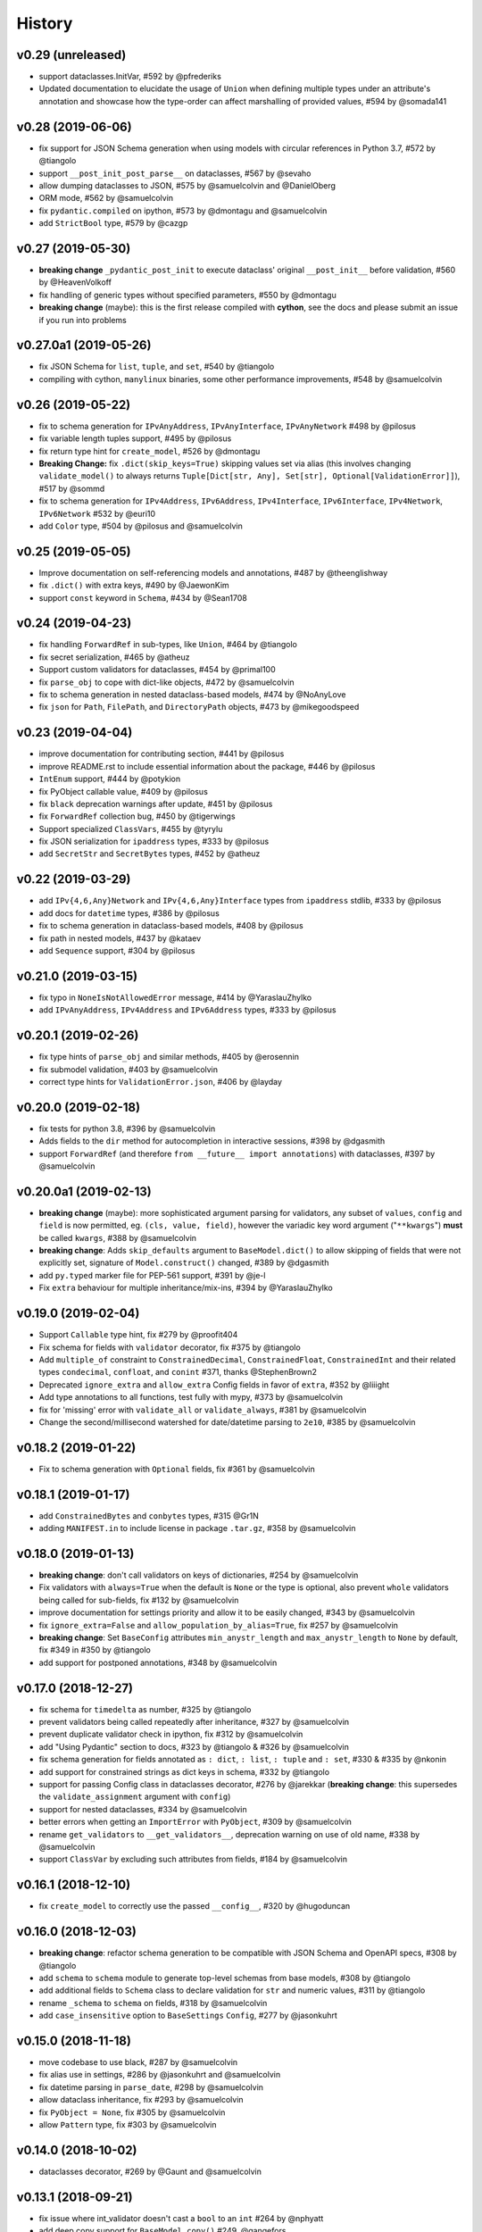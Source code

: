 .. :changelog:

History
-------

v0.29 (unreleased)
..................
* support dataclasses.InitVar, #592 by @pfrederiks
* Updated documentation to elucidate the usage of ``Union`` when defining multiple types under an attribute's
  annotation and showcase how the type-order can affect marshalling of provided values, #594 by @somada141

v0.28 (2019-06-06)
..................
* fix support for JSON Schema generation when using models with circular references in Python 3.7, #572 by @tiangolo
* support ``__post_init_post_parse__`` on dataclasses, #567 by @sevaho
* allow dumping dataclasses to JSON, #575 by @samuelcolvin and @DanielOberg
* ORM mode, #562 by @samuelcolvin
* fix ``pydantic.compiled`` on ipython, #573 by @dmontagu and @samuelcolvin
* add ``StrictBool`` type, #579 by @cazgp

v0.27 (2019-05-30)
..................
* **breaking change**  ``_pydantic_post_init`` to execute dataclass' original ``__post_init__`` before
  validation, #560 by @HeavenVolkoff
* fix handling of generic types without specified parameters, #550 by @dmontagu
* **breaking change** (maybe): this is the first release compiled with **cython**, see the docs and please
  submit an issue if you run into problems

v0.27.0a1 (2019-05-26)
......................
* fix JSON Schema for ``list``, ``tuple``, and ``set``, #540 by @tiangolo
* compiling with cython, ``manylinux`` binaries, some other performance improvements, #548 by @samuelcolvin

v0.26 (2019-05-22)
..................
* fix to schema generation for ``IPvAnyAddress``, ``IPvAnyInterface``, ``IPvAnyNetwork`` #498 by @pilosus
* fix variable length tuples support, #495 by @pilosus
* fix return type hint for ``create_model``, #526 by @dmontagu
* **Breaking Change:** fix ``.dict(skip_keys=True)`` skipping values set via alias (this involves changing
  ``validate_model()`` to always returns ``Tuple[Dict[str, Any], Set[str], Optional[ValidationError]]``), #517 by @sommd
* fix to schema generation for ``IPv4Address``, ``IPv6Address``, ``IPv4Interface``,
  ``IPv6Interface``, ``IPv4Network``, ``IPv6Network`` #532 by @euri10
* add ``Color`` type, #504 by @pilosus and @samuelcolvin

v0.25 (2019-05-05)
..................
* Improve documentation on self-referencing models and annotations, #487 by @theenglishway
* fix ``.dict()`` with extra keys, #490 by @JaewonKim
* support ``const`` keyword in ``Schema``, #434 by @Sean1708

v0.24 (2019-04-23)
..................
* fix handling ``ForwardRef`` in sub-types, like ``Union``, #464 by @tiangolo
* fix secret serialization, #465 by @atheuz
* Support custom validators for dataclasses, #454 by @primal100
* fix ``parse_obj`` to cope with dict-like objects, #472 by @samuelcolvin
* fix to schema generation in nested dataclass-based models, #474 by @NoAnyLove
* fix ``json`` for ``Path``, ``FilePath``, and ``DirectoryPath`` objects, #473 by @mikegoodspeed

v0.23 (2019-04-04)
..................
* improve documentation for contributing section, #441 by @pilosus
* improve README.rst to include essential information about the package, #446 by @pilosus
* ``IntEnum`` support, #444 by @potykion
* fix PyObject callable value, #409 by @pilosus
* fix ``black`` deprecation warnings after update, #451 by @pilosus
* fix ``ForwardRef`` collection bug, #450 by @tigerwings
* Support specialized ``ClassVars``, #455 by @tyrylu
* fix JSON serialization for ``ipaddress`` types, #333 by @pilosus
* add ``SecretStr`` and ``SecretBytes`` types, #452 by @atheuz

v0.22 (2019-03-29)
..................
* add ``IPv{4,6,Any}Network`` and ``IPv{4,6,Any}Interface`` types from ``ipaddress`` stdlib, #333 by @pilosus
* add docs for ``datetime`` types, #386 by @pilosus
* fix to schema generation in dataclass-based models, #408 by @pilosus
* fix path in nested models, #437 by @kataev
* add ``Sequence`` support, #304 by @pilosus

v0.21.0 (2019-03-15)
....................
* fix typo in ``NoneIsNotAllowedError`` message, #414 by @YaraslauZhylko
* add ``IPvAnyAddress``, ``IPv4Address`` and ``IPv6Address`` types, #333 by @pilosus

v0.20.1 (2019-02-26)
....................
* fix type hints of ``parse_obj`` and similar methods, #405 by @erosennin
* fix submodel validation, #403 by @samuelcolvin
* correct type hints for ``ValidationError.json``, #406 by @layday

v0.20.0 (2019-02-18)
....................
* fix tests for python 3.8, #396 by @samuelcolvin
* Adds fields to the ``dir`` method for autocompletion in interactive sessions, #398 by @dgasmith
* support ``ForwardRef`` (and therefore ``from __future__ import annotations``) with dataclasses, #397 by @samuelcolvin

v0.20.0a1 (2019-02-13)
......................
* **breaking change** (maybe): more sophisticated argument parsing for validators, any subset of
  ``values``, ``config`` and ``field`` is now permitted, eg. ``(cls, value, field)``,
  however the variadic key word argument ("``**kwargs``") **must** be called ``kwargs``, #388 by @samuelcolvin
* **breaking change**: Adds ``skip_defaults`` argument to ``BaseModel.dict()`` to allow skipping of fields that
  were not explicitly set, signature of ``Model.construct()`` changed, #389 by @dgasmith
* add ``py.typed`` marker file for PEP-561 support, #391 by @je-l
* Fix ``extra`` behaviour for multiple inheritance/mix-ins, #394 by @YaraslauZhylko

v0.19.0 (2019-02-04)
....................
* Support ``Callable`` type hint, fix #279 by @proofit404
* Fix schema for fields with ``validator`` decorator, fix #375 by @tiangolo
* Add ``multiple_of`` constraint to ``ConstrainedDecimal``, ``ConstrainedFloat``, ``ConstrainedInt``
  and their related types ``condecimal``, ``confloat``, and ``conint`` #371, thanks @StephenBrown2
* Deprecated ``ignore_extra`` and ``allow_extra`` Config fields in favor of ``extra``, #352 by @liiight
* Add type annotations to all functions, test fully with mypy, #373 by @samuelcolvin
* fix for 'missing' error with ``validate_all`` or ``validate_always``, #381 by @samuelcolvin
* Change the second/millisecond watershed for date/datetime parsing to ``2e10``, #385 by @samuelcolvin

v0.18.2 (2019-01-22)
....................
* Fix to schema generation with ``Optional`` fields, fix #361 by @samuelcolvin

v0.18.1 (2019-01-17)
....................
* add ``ConstrainedBytes`` and ``conbytes`` types, #315 @Gr1N
* adding ``MANIFEST.in`` to include license in package ``.tar.gz``, #358 by @samuelcolvin

v0.18.0 (2019-01-13)
....................
* **breaking change**: don't call validators on keys of dictionaries, #254 by @samuelcolvin
* Fix validators with ``always=True`` when the default is ``None`` or the type is optional, also prevent
  ``whole`` validators being called for sub-fields, fix #132 by @samuelcolvin
* improve documentation for settings priority and allow it to be easily changed, #343 by @samuelcolvin
* fix ``ignore_extra=False`` and ``allow_population_by_alias=True``, fix #257 by @samuelcolvin
* **breaking change**: Set ``BaseConfig`` attributes ``min_anystr_length`` and ``max_anystr_length`` to
  ``None`` by default, fix #349 in #350 by @tiangolo
* add support for postponed annotations, #348 by @samuelcolvin

v0.17.0 (2018-12-27)
....................
* fix schema for ``timedelta`` as number, #325 by @tiangolo
* prevent validators being called repeatedly after inheritance, #327 by @samuelcolvin
* prevent duplicate validator check in ipython, fix #312 by @samuelcolvin
* add "Using Pydantic" section to docs, #323 by @tiangolo & #326 by @samuelcolvin
* fix schema generation for fields annotated as ``: dict``, ``: list``,
  ``: tuple`` and ``: set``, #330 & #335 by @nkonin
* add support for constrained strings as dict keys in schema, #332 by @tiangolo
* support for passing Config class in dataclasses decorator, #276 by @jarekkar
  (**breaking change**: this supersedes the ``validate_assignment`` argument with ``config``)
* support for nested dataclasses, #334 by @samuelcolvin
* better errors when getting an ``ImportError`` with ``PyObject``, #309 by @samuelcolvin
* rename ``get_validators`` to ``__get_validators__``, deprecation warning on use of old name, #338 by @samuelcolvin
* support ``ClassVar`` by excluding such attributes from fields, #184 by @samuelcolvin

v0.16.1 (2018-12-10)
....................
* fix ``create_model`` to correctly use the passed ``__config__``, #320 by @hugoduncan

v0.16.0 (2018-12-03)
....................
* **breaking change**: refactor schema generation to be compatible with JSON Schema and OpenAPI specs, #308 by @tiangolo
* add ``schema`` to ``schema`` module to generate top-level schemas from base models, #308 by @tiangolo
* add additional fields to ``Schema`` class to declare validation for ``str`` and numeric values, #311 by @tiangolo
* rename ``_schema`` to ``schema`` on fields, #318 by @samuelcolvin
* add ``case_insensitive`` option to ``BaseSettings`` ``Config``, #277 by @jasonkuhrt

v0.15.0 (2018-11-18)
....................
* move codebase to use black, #287 by @samuelcolvin
* fix alias use in settings, #286 by @jasonkuhrt and @samuelcolvin
* fix datetime parsing in ``parse_date``, #298 by @samuelcolvin
* allow dataclass inheritance, fix #293 by @samuelcolvin
* fix ``PyObject = None``, fix #305 by @samuelcolvin
* allow ``Pattern`` type, fix #303 by @samuelcolvin

v0.14.0 (2018-10-02)
....................
* dataclasses decorator, #269 by @Gaunt and @samuelcolvin

v0.13.1 (2018-09-21)
.....................
* fix issue where int_validator doesn't cast a ``bool`` to an ``int`` #264 by @nphyatt
* add deep copy support for ``BaseModel.copy()`` #249, @gangefors

v0.13.0 (2018-08-25)
.....................
* raise an exception if a field's name shadows an existing ``BaseModel`` attribute #242
* add ``UrlStr`` and ``urlstr`` types #236
* timedelta json encoding ISO8601 and total seconds, custom json encoders #247, by @cfkanesan and @samuelcolvin
* allow ``timedelta`` objects as values for properties of type ``timedelta`` (matches ``datetime`` etc. behavior) #247

v0.12.1 (2018-07-31)
....................
* fix schema generation for fields defined using ``typing.Any`` #237

v0.12.0 (2018-07-31)
....................
* add ``by_alias`` argument in ``.dict()`` and ``.json()`` model methods #205
* add Json type support #214
* support tuples #227
* major improvements and changes to schema #213

v0.11.2 (2018-07-05)
....................
* add ``NewType`` support #115
* fix ``list``, ``set`` & ``tuple`` validation #225
* separate out ``validate_model`` method, allow errors to be returned along with valid values #221

v0.11.1 (2018-07-02)
....................
* support Python 3.7 #216, thanks @layday
* Allow arbitrary types in model #209, thanks @oldPadavan

v0.11.0 (2018-06-28)
....................
* make ``list``, ``tuple`` and ``set`` types stricter #86
* **breaking change**: remove msgpack parsing #201
* add ``FilePath`` and ``DirectoryPath`` types #10
* model schema generation #190
* JSON serialisation of models and schemas #133

v0.10.0 (2018-06-11)
....................
* add ``Config.allow_population_by_alias`` #160, thanks @bendemaree
* **breaking change**: new errors format #179, thanks @Gr1N
* **breaking change**: removed ``Config.min_number_size`` and ``Config.max_number_size`` #183, thanks @Gr1N
* **breaking change**: correct behaviour of ``lt`` and ``gt`` arguments to ``conint`` etc. #188
  for the old behaviour use ``le`` and ``ge`` #194, thanks @jaheba
* added error context and ability to redefine error message templates using ``Config.error_msg_templates`` #183,
  thanks @Gr1N
* fix typo in validator exception #150
* copy defaults to model values, so different models don't share objects #154

v0.9.1 (2018-05-10)
...................
* allow custom ``get_field_config`` on config classes #159
* add ``UUID1``, ``UUID3``, ``UUID4`` and ``UUID5`` types #167, thanks @Gr1N
* modify some inconsistent docstrings and annotations #173, thanks @YannLuo
* fix type annotations for exotic types #171, thanks @Gr1N
* re-use type validators in exotic types #171
* scheduled monthly requirements updates #168
* add ``Decimal``, ``ConstrainedDecimal`` and ``condecimal`` types #170, thanks @Gr1N

v0.9.0 (2018-04-28)
...................
* tweak email-validator import error message #145
* fix parse error of ``parse_date()`` and ``parse_datetime()`` when input is 0 #144, thanks @YannLuo
* add ``Config.anystr_strip_whitespace`` and ``strip_whitespace`` kwarg to ``constr``,
  by default values is ``False`` #163, thanks @Gr1N
* add ``ConstrainedFloat``, ``confloat``, ``PositiveFloat`` and ``NegativeFloat`` types #166, thanks @Gr1N

v0.8.0 (2018-03-25)
...................
* fix type annotation for ``inherit_config`` #139
* **breaking change**: check for invalid field names in validators #140
* validate attributes of parent models #141
* **breaking change**: email validation now uses
  `email-validator <https://github.com/JoshData/python-email-validator>`_ #142

v0.7.1 (2018-02-07)
...................
* fix bug with ``create_model`` modifying the base class

v0.7.0 (2018-02-06)
...................
* added compatibility with abstract base classes (ABCs) #123
* add ``create_model`` method #113 #125
* **breaking change**: rename ``.config`` to ``.__config__`` on a model
* **breaking change**: remove deprecated ``.values()`` on a model, use ``.dict()`` instead
* remove use of ``OrderedDict`` and use simple dict #126
* add ``Config.use_enum_values`` #127
* add wildcard validators of the form ``@validate('*')`` #128

v0.6.4 (2018-02-01)
...................
* allow python date and times objects #122

v0.6.3 (2017-11-26)
...................
* fix direct install without ``README.rst`` present

v0.6.2 (2017-11-13)
...................
* errors for invalid validator use
* safer check for complex models in ``Settings``

v0.6.1 (2017-11-08)
...................
* prevent duplicate validators, #101
* add ``always`` kwarg to validators, #102

v0.6.0 (2017-11-07)
...................
* assignment validation #94, thanks petroswork!
* JSON in environment variables for complex types, #96
* add ``validator`` decorators for complex validation, #97
* depreciate ``values(...)`` and replace with ``.dict(...)``, #99

v0.5.0 (2017-10-23)
...................
* add ``UUID`` validation #89
* remove ``index`` and ``track`` from error object (json) if they're null #90
* improve the error text when a list is provided rather than a dict #90
* add benchmarks table to docs #91

v0.4.0 (2017-07-08)
...................
* show length in string validation error
* fix aliases in config during inheritance #55
* simplify error display
* use unicode ellipsis in ``truncate``
* add ``parse_obj``, ``parse_raw`` and ``parse_file`` helper functions #58
* switch annotation only fields to come first in fields list not last

v0.3.0 (2017-06-21)
...................
* immutable models via ``config.allow_mutation = False``, associated cleanup and performance improvement #44
* immutable helper methods ``construct()`` and ``copy()`` #53
* allow pickling of models #53
* ``setattr`` is removed as ``__setattr__`` is now intelligent #44
* ``raise_exception`` removed, Models now always raise exceptions #44
* instance method validators removed
* django-restful-framework benchmarks added #47
* fix inheritance bug #49
* make str type stricter so list, dict etc are not coerced to strings. #52
* add ``StrictStr`` which only always strings as input #52

v0.2.1 (2017-06-07)
...................
* pypi and travis together messed up the deploy of ``v0.2`` this should fix it

v0.2.0 (2017-06-07)
...................
* **breaking change**: ``values()`` on a model is now a method not a property,
  takes ``include`` and ``exclude`` arguments
* allow annotation only fields to support mypy
* add pretty ``to_string(pretty=True)`` method for models

v0.1.0 (2017-06-03)
...................
* add docs
* add history
